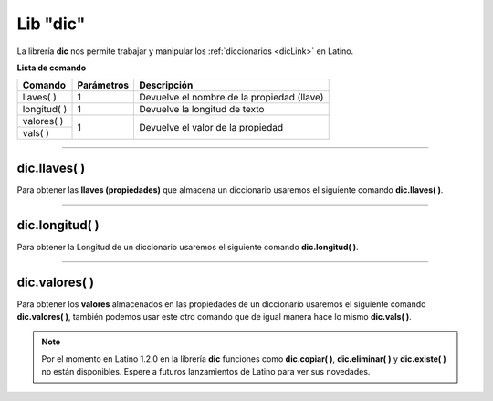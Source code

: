 .. meta::
   :description: Librería de diccionarios en Latino
   :keywords: manual, documentacion, latino, librerias, lib, diccionario

===========
Lib "dic"
===========
La librería **dic** nos permite trabajar y manipular los :ref:`diccionarios <dicLink>` en Latino.

**Lista de comando**

+---------------+------------+--------------------------------------------+
| Comando       | Parámetros | Descripción                                |
+===============+============+============================================+
| llaves\( \)   | 1          | Devuelve el nombre de la propiedad (llave) |
+---------------+------------+--------------------------------------------+
| longitud\( \) | 1          | Devuelve la longitud de texto              |
+---------------+------------+--------------------------------------------+
| valores\( \)  | 1          | Devuelve el valor de la propiedad          |
+---------------+            |                                            |
| vals\( \)     |            |                                            |
+---------------+------------+--------------------------------------------+

----

dic.llaves\( \)
-----------------
Para obtener las **llaves (propiedades)** que almacena un diccionario usaremos el siguiente comando **dic.llaves( )**.

.. raw:: html

   <pre><code class="language-latino line-numbers">persona = {"nombre":"Melvin", "apellido":"Guerrero", "edad":50, "etimología":"Latino"}
   escribir(dic.llaves(persona))     //Devolverá ["nombre", "apellido", "edad", "etimología"]</code></pre>

----

dic.longitud\( \)
-------------------
Para obtener la Longitud de un diccionario usaremos el siguiente comando **dic.longitud( )**.

.. raw:: html

   <pre><code class="language-latino line-numbers">persona = {"nombre":"Melvin", "apellido":"Guerrero", "edad":50, "etimología":"Latino"}
   escribir(dic.longitud(persona))     //Devolverá un valor de 4</code></pre>

----

dic.valores\( \)
------------------
Para obtener los **valores** almacenados en las propiedades de un diccionario usaremos el siguiente comando **dic.valores( )**, también podemos usar este otro comando que de igual manera hace lo mismo **dic.vals( )**.

.. raw:: html

   <pre><code class="language-latino line-numbers">persona = {"nombre":"Melvin", "apellido":"Guerrero", "edad":50, "etimología":"Latino"}
   escribir(dic.vals(persona))     //Devolverá ["Melvin", "Guerrero", 50, "Latino"]</code></pre>

.. note:: Por el momento en Latino 1.2.0 en la librería **dic** funciones como **dic.copiar( )**, **dic.eliminar( )** y **dic.existe( )** no están disponibles. Espere a futuros lanzamientos de Latino para ver sus novedades.